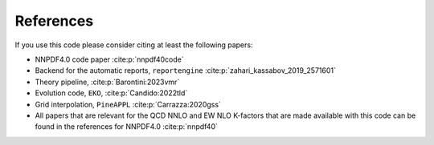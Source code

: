 .. _cite:

References
==========
If you use this code please consider citing at least the following papers:

* NNPDF4.0 code paper :cite:p:`nnpdf40code`
* Backend for the automatic reports, ``reportengine`` :cite:p:`zahari_kassabov_2019_2571601`
* Theory pipeline, :cite:p:`Barontini:2023vmr`
* Evolution code, ``EKO``, :cite:p:`Candido:2022tld`
* Grid interpolation, ``PineAPPL`` :cite:p:`Carrazza:2020gss`

* All papers that are relevant for the QCD NNLO and EW NLO K-factors
  that are made available with this code can be found in the references for
  NNPDF4.0 :cite:p:`nnpdf40`
